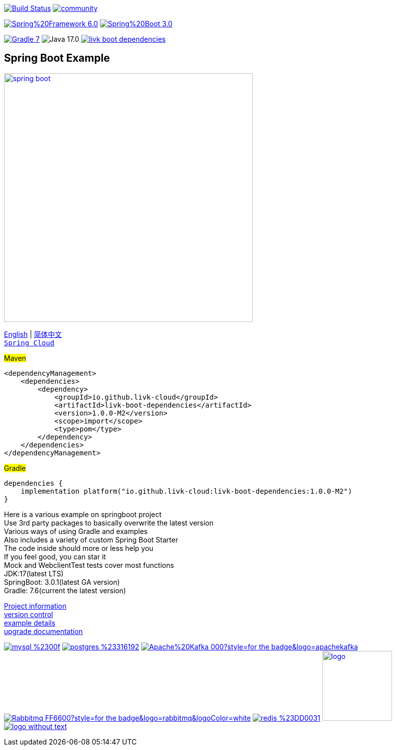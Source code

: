 image:https://github.com/livk-cloud/spring-boot-example/actions/workflows/gradle.yml/badge.svg?branch=main["Build Status",
link="https://github.com/livk-cloud/spring-boot-example/actions/workflows/gradle.yml"]
image:https://badges.gitter.im/livk-cloud/community.svg[link="https://gitter.im/livk-cloud/community?utm_source=badge&utm_medium=badge&utm_campaign=pr-badge")]

image:https://img.shields.io/badge/Spring%20Framework-6.0.4-green[link="https://spring.io/projects/spring-framework"]
image:https://img.shields.io/badge/Spring%20Boot-3.0.2-green[link="https://spring.io/projects/spring-boot"]

image:https://img.shields.io/badge/Gradle-7.6-blue[link="https://gradle.org/"]
image:https://img.shields.io/badge/Java-17.0.6-brightgreen[]
image:https://img.shields.io/maven-central/v/io.github.livk-cloud/livk-boot-dependencies[link="https://mvnrepository.com/artifact/io.github.livk-cloud"]

== Spring Boot Example

image:https://niixer.com/wp-content/uploads/2020/11/spring-boot.png[width=500,link="https://spring.io/projects/spring-boot"]

link:README-en.adoc[English] | link:README.adoc[简体中文] +
https://github.com/livk-cloud/spring-cloud-example[`Spring Cloud`] +

#Maven#
[source,xml,indent=0]

----
<dependencyManagement>
    <dependencies>
        <dependency>
            <groupId>io.github.livk-cloud</groupId>
            <artifactId>livk-boot-dependencies</artifactId>
            <version>1.0.0-M2</version>
            <scope>import</scope>
            <type>pom</type>
        </dependency>
    </dependencies>
</dependencyManagement>
----

#Gradle#
[source,groovy,indent=0]

----
dependencies {
    implementation platform("io.github.livk-cloud:livk-boot-dependencies:1.0.0-M2")
}
----

Here is a various example on springboot project +
Use 3rd party packages to basically overwrite the latest version +
Various ways of using Gradle and examples +
Also includes a variety of custom Spring Boot Starter +
The code inside should more or less help you +
If you feel good, you can star it +
Mock and WebclientTest tests cover most functions +
JDK:17(latest LTS) +
SpringBoot: 3.0.1(latest GA version) +
Gradle: 7.6(current the latest version) +

link:gradle.properties[Project information] +
link:gradle/libs.versions.toml[version control] +
link:example.adoc[example details] +
link:upgrade-log.adoc[upgrade documentation] +

image:https://img.shields.io/badge/mysql-%2300f.svg?style=for-the-badge&logo=mysql&logoColor=white[link="https://www.mysql.com/"]
image:https://img.shields.io/badge/postgres-%23316192.svg?style=for-the-badge&logo=postgresql&logoColor=white[link="https://www.postgresql.org/"]
image:https://img.shields.io/badge/Apache%20Kafka-000?style=for-the-badge&logo=apachekafka[link="https://kafka.apache.org/"]
image:https://img.shields.io/badge/Rabbitmq-FF6600?style=for-the-badge&logo=rabbitmq&logoColor=white[link="https://www.rabbitmq.com/"]
image:https://img.shields.io/badge/redis-%23DD0031.svg?style=for-the-badge&logo=redis&logoColor=white[link="https://redis.io/"]
image:https://pulsar.apache.org/img/logo.svg[width=140 height=140,link="https://pulsar.apache.org/"]
image:https://clickhouse.com/docs/img/logo_without_text.svg[link="https://clickhouse.com/"]
